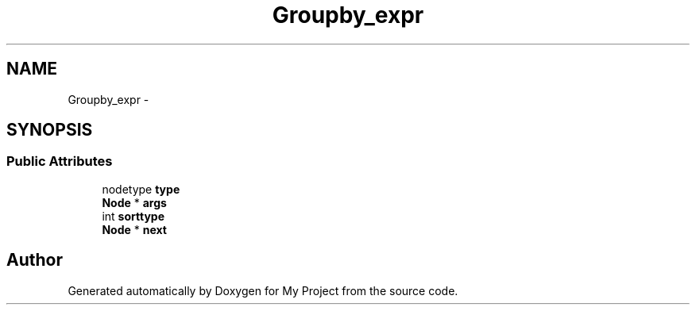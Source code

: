 .TH "Groupby_expr" 3 "Fri Oct 9 2015" "My Project" \" -*- nroff -*-
.ad l
.nh
.SH NAME
Groupby_expr \- 
.SH SYNOPSIS
.br
.PP
.SS "Public Attributes"

.in +1c
.ti -1c
.RI "nodetype \fBtype\fP"
.br
.ti -1c
.RI "\fBNode\fP * \fBargs\fP"
.br
.ti -1c
.RI "int \fBsorttype\fP"
.br
.ti -1c
.RI "\fBNode\fP * \fBnext\fP"
.br
.in -1c

.SH "Author"
.PP 
Generated automatically by Doxygen for My Project from the source code\&.
